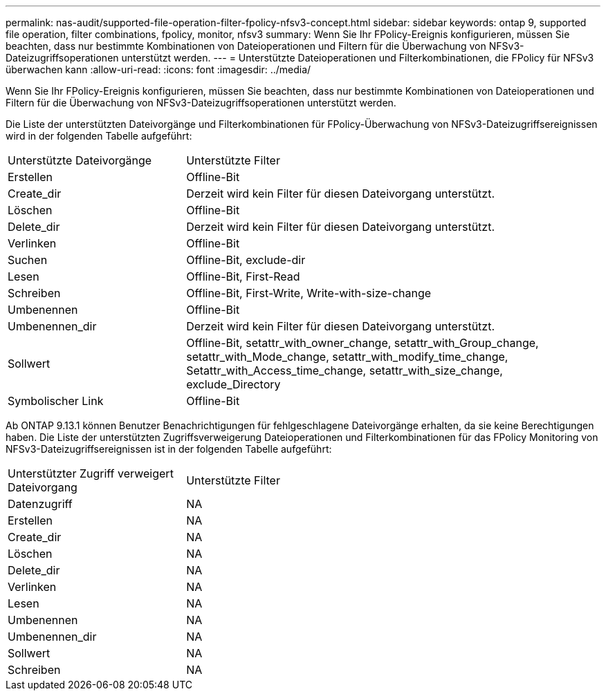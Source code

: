 ---
permalink: nas-audit/supported-file-operation-filter-fpolicy-nfsv3-concept.html 
sidebar: sidebar 
keywords: ontap 9, supported file operation, filter combinations, fpolicy, monitor, nfsv3 
summary: Wenn Sie Ihr FPolicy-Ereignis konfigurieren, müssen Sie beachten, dass nur bestimmte Kombinationen von Dateioperationen und Filtern für die Überwachung von NFSv3-Dateizugriffsoperationen unterstützt werden. 
---
= Unterstützte Dateioperationen und Filterkombinationen, die FPolicy für NFSv3 überwachen kann
:allow-uri-read: 
:icons: font
:imagesdir: ../media/


[role="lead"]
Wenn Sie Ihr FPolicy-Ereignis konfigurieren, müssen Sie beachten, dass nur bestimmte Kombinationen von Dateioperationen und Filtern für die Überwachung von NFSv3-Dateizugriffsoperationen unterstützt werden.

Die Liste der unterstützten Dateivorgänge und Filterkombinationen für FPolicy-Überwachung von NFSv3-Dateizugriffsereignissen wird in der folgenden Tabelle aufgeführt:

[cols="30,70"]
|===


| Unterstützte Dateivorgänge | Unterstützte Filter 


 a| 
Erstellen
 a| 
Offline-Bit



 a| 
Create_dir
 a| 
Derzeit wird kein Filter für diesen Dateivorgang unterstützt.



 a| 
Löschen
 a| 
Offline-Bit



 a| 
Delete_dir
 a| 
Derzeit wird kein Filter für diesen Dateivorgang unterstützt.



 a| 
Verlinken
 a| 
Offline-Bit



 a| 
Suchen
 a| 
Offline-Bit, exclude-dir



 a| 
Lesen
 a| 
Offline-Bit, First-Read



 a| 
Schreiben
 a| 
Offline-Bit, First-Write, Write-with-size-change



 a| 
Umbenennen
 a| 
Offline-Bit



 a| 
Umbenennen_dir
 a| 
Derzeit wird kein Filter für diesen Dateivorgang unterstützt.



 a| 
Sollwert
 a| 
Offline-Bit, setattr_with_owner_change, setattr_with_Group_change, setattr_with_Mode_change, setattr_with_modify_time_change, Setattr_with_Access_time_change, setattr_with_size_change, exclude_Directory



 a| 
Symbolischer Link
 a| 
Offline-Bit

|===
Ab ONTAP 9.13.1 können Benutzer Benachrichtigungen für fehlgeschlagene Dateivorgänge erhalten, da sie keine Berechtigungen haben. Die Liste der unterstützten Zugriffsverweigerung Dateioperationen und Filterkombinationen für das FPolicy Monitoring von NFSv3-Dateizugriffsereignissen ist in der folgenden Tabelle aufgeführt:

[cols="30,70"]
|===


| Unterstützter Zugriff verweigert Dateivorgang | Unterstützte Filter 


 a| 
Datenzugriff
 a| 
NA



 a| 
Erstellen
 a| 
NA



 a| 
Create_dir
 a| 
NA



 a| 
Löschen
 a| 
NA



 a| 
Delete_dir
 a| 
NA



 a| 
Verlinken
 a| 
NA



 a| 
Lesen
 a| 
NA



 a| 
Umbenennen
 a| 
NA



 a| 
Umbenennen_dir
 a| 
NA



 a| 
Sollwert
 a| 
NA



 a| 
Schreiben
 a| 
NA

|===